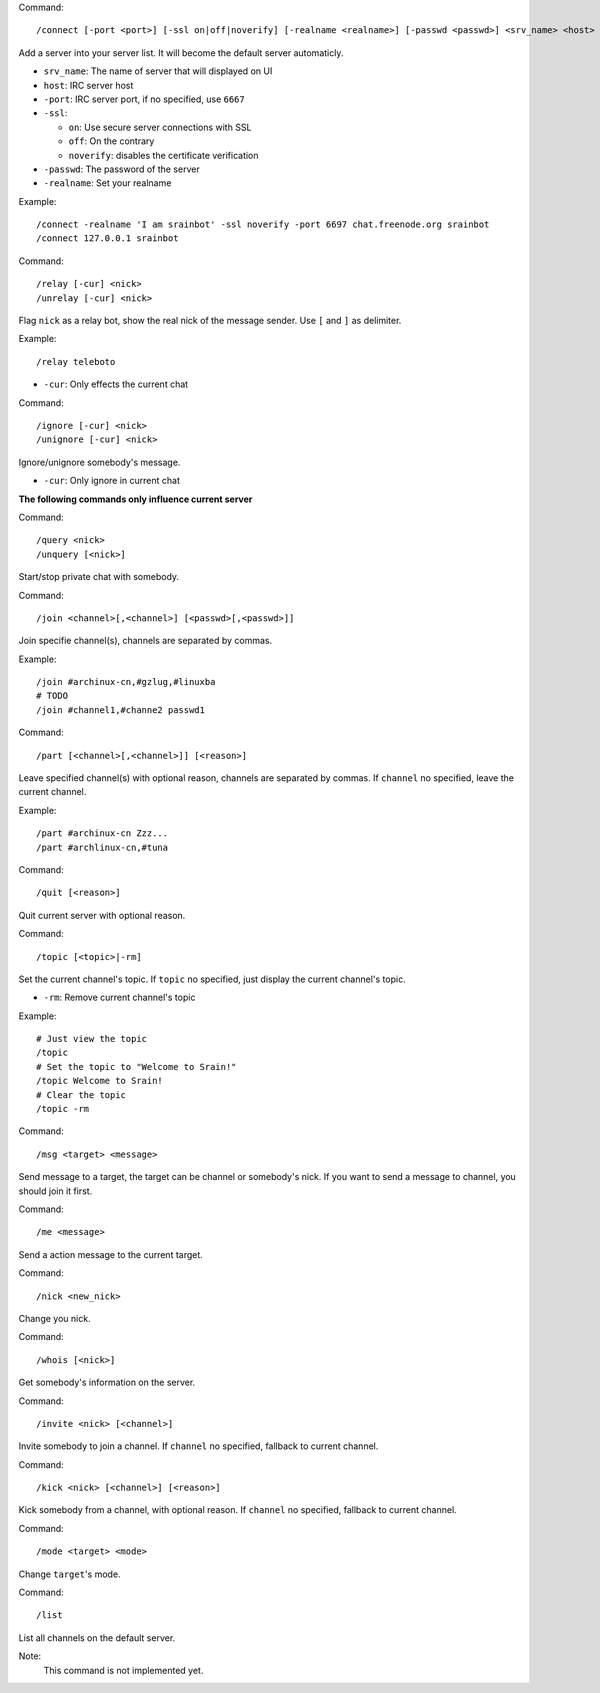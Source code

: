 Command::

    /connect [-port <port>] [-ssl on|off|noverify] [-realname <realname>] [-passwd <passwd>] <srv_name> <host>

Add a server into your server list. It will become the default server
automaticly.

* ``srv_name``: The name of server that will displayed on UI
* ``host``: IRC server host
* ``-port``: IRC server port, if no specified, use ``6667``
* ``-ssl``:

  - ``on``: Use secure server connections with SSL
  - ``off``: On the contrary
  - ``noverify``: disables the certificate verification

* ``-passwd``: The password of the server
* ``-realname``: Set your realname

Example::

    /connect -realname 'I am srainbot' -ssl noverify -port 6697 chat.freenode.org srainbot
    /connect 127.0.0.1 srainbot

Command::

    /relay [-cur] <nick>
    /unrelay [-cur] <nick>

Flag ``nick`` as a relay bot, show the real nick of the message sender.
Use ``[`` and ``]`` as delimiter.

Example::

    /relay teleboto

* ``-cur``: Only effects the current chat

Command::

    /ignore [-cur] <nick>
    /unignore [-cur] <nick>

Ignore/unignore somebody's message.

* ``-cur``: Only ignore in current chat

**The following commands only influence current server**

Command::

    /query <nick>
    /unquery [<nick>]

Start/stop private chat with somebody.

Command::

    /join <channel>[,<channel>] [<passwd>[,<passwd>]]

Join specifie channel(s), channels are separated by commas.

Example::

    /join #archinux-cn,#gzlug,#linuxba
    # TODO
    /join #channel1,#channe2 passwd1

Command::

    /part [<channel>[,<channel>]] [<reason>]

Leave specified channel(s) with optional reason, channels are separated by
commas.  If ``channel`` no specified, leave the current channel.

Example::

    /part #archinux-cn Zzz...
    /part #archlinux-cn,#tuna

Command::

    /quit [<reason>]

Quit current server with optional reason.

Command::

    /topic [<topic>|-rm]

Set the current channel's topic. If ``topic`` no specified, just display the
current channel's topic.

* ``-rm``: Remove current channel's topic

Example::

    # Just view the topic
    /topic
    # Set the topic to "Welcome to Srain!"
    /topic Welcome to Srain!
    # Clear the topic
    /topic -rm

Command::

    /msg <target> <message>

Send message to a target, the target can be channel or somebody's nick. If you
want to send a message to channel, you should join it first.

Command::

    /me <message>

Send a action message to the current target.

Command::

    /nick <new_nick>

Change you nick.

Command::

    /whois [<nick>]

Get somebody's information on the server.

Command::

    /invite <nick> [<channel>]

Invite somebody to join a channel. If ``channel`` no specified, fallback to
current channel.

Command::

    /kick <nick> [<channel>] [<reason>]

Kick somebody from a channel, with optional reason. If ``channel`` no specified, fallback to
current channel.

Command::

    /mode <target> <mode>

Change ``target``'s mode.

Command::

    /list

List all channels on the default server.

Note:
    This command is not implemented yet.
